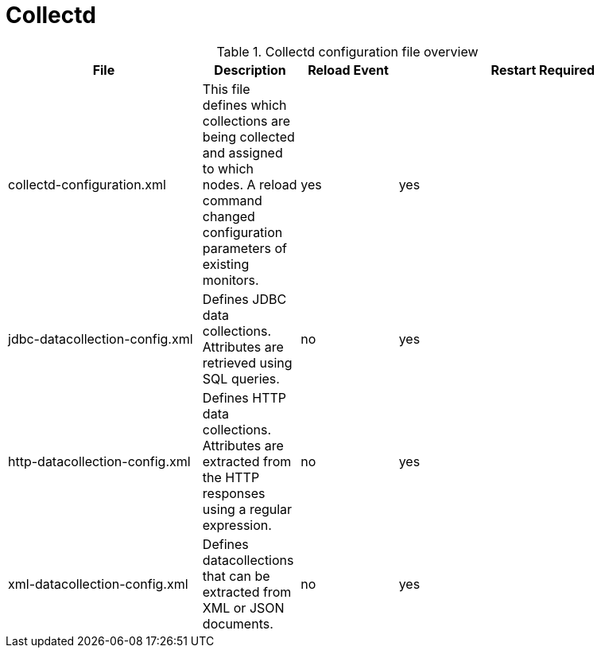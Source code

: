 [[ref-daemon-config-files-collectd]]
= Collectd

.Collectd configuration file overview
[options="header"]
[cols="2,1,1,3"]
|===
| File
| Description
| Reload Event
| Restart Required

| collectd-configuration.xml
| This file defines which collections are being collected and assigned to which nodes.
 A reload command changed configuration parameters of existing monitors.
| yes
| yes

| jdbc-datacollection-config.xml
| Defines JDBC data collections. Attributes are retrieved using SQL queries.
| no
| yes

| http-datacollection-config.xml
| Defines HTTP data collections. Attributes are extracted from the HTTP responses using a regular expression.
| no
| yes

| xml-datacollection-config.xml
| Defines datacollections that can be extracted from XML or JSON documents.
| no
| yes
|===

